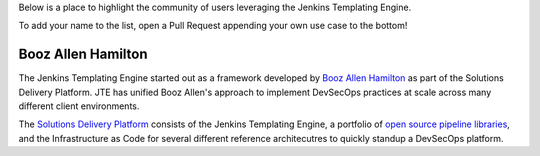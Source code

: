 Below is a place to highlight the community of users leveraging the Jenkins Templating Engine. 

To add your name to the list, open a Pull Request appending your own use case to the bottom! 

-------------------
Booz Allen Hamilton
-------------------

The Jenkins Templating Engine started out as a framework developed by `Booz Allen Hamilton <https://boozallen.com>`_
as part of the Solutions Delivery Platform.  JTE has unified Booz Allen's approach to implement DevSecOps practices 
at scale across many different client environments. 

The `Solutions Delivery Platform <https://boozallen.github.io/sdp-docs>`_ consists of the Jenkins Templating Engine, a portfolio of `open source pipeline libraries <https://github.com/boozallen/sdp-libraries>`_,
and the Infrastructure as Code for several different reference architecutres to quickly standup a DevSecOps platform. 